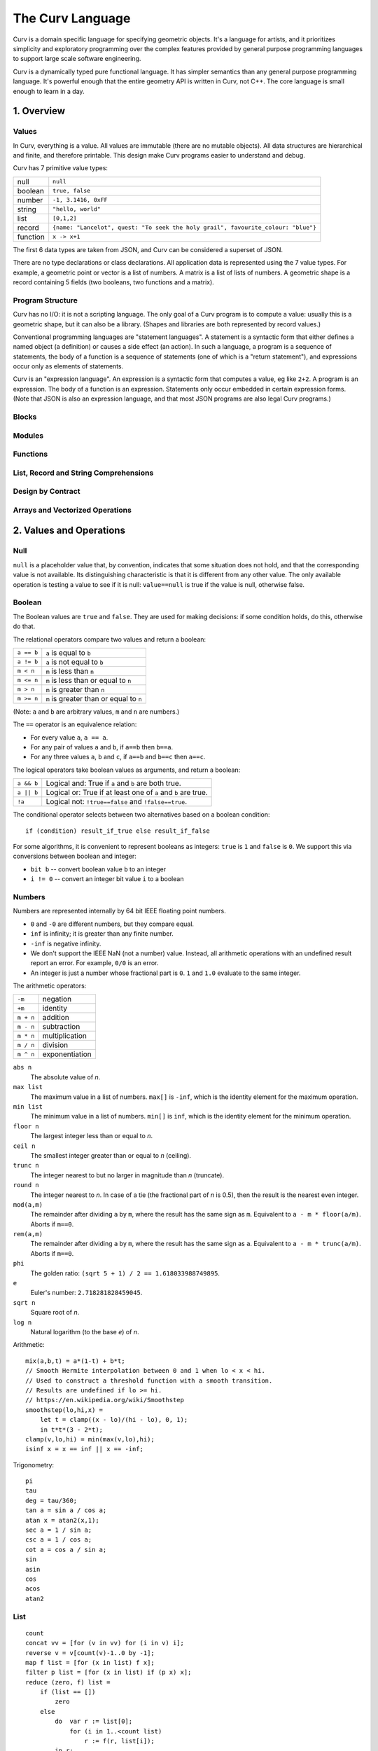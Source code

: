 =================
The Curv Language
=================

Curv is a domain specific language for specifying geometric objects.
It's a language for artists, and it prioritizes simplicity and exploratory
programming over the complex features provided by general purpose programming languages
to support large scale software engineering.

Curv is a dynamically typed pure functional language.
It has simpler semantics than any general purpose programming language.
It's powerful enough that the entire geometry API is written in Curv, not C++.
The core language is small enough to learn in a day.

1. Overview
===========

Values
------
In Curv, everything is a value.
All values are immutable (there are no mutable objects).
All data structures are hierarchical and finite, and therefore printable.
This design make Curv programs easier to understand and debug.

Curv has 7 primitive value types:

==============     ============================================
null               ``null``                
boolean            ``true, false``
number             ``-1, 3.1416, 0xFF``
string             ``"hello, world"``
list               ``[0,1,2]``
record             ``{name: "Lancelot", quest: "To seek the holy grail", favourite_colour: "blue"}``
function           ``x -> x+1``
==============     ============================================

The first 6 data types are taken from JSON,
and Curv can be considered a superset of JSON.

There are no type declarations or class declarations.
All application data is represented using the 7 value types.
For example, a geometric point or vector is a list of numbers.
A matrix is a list of lists of numbers. A geometric shape is a record
containing 5 fields (two booleans, two functions and a matrix).

Program Structure
-----------------
Curv has no I/O: it is not a scripting language.
The only goal of a Curv program is to compute a value:
usually this is a geometric shape, but it can also be a library.
(Shapes and libraries are both represented by record values.)

Conventional programming languages are "statement languages". A statement
is a syntactic form that either defines a named object (a definition)
or causes a side effect (an action). In such a language, a program is a sequence
of statements, the body of a function is a sequence of statements (one of which
is a "return statement"), and expressions occur only as elements of statements.

Curv is an "expression language". An expression is a syntactic form that
computes a value, eg like ``2+2``. A program is an expression. The body of a function
is an expression. Statements only occur embedded in certain expression forms.
(Note that JSON is also an expression language, and that most JSON programs are
also legal Curv programs.)

Blocks
------

Modules
-------

Functions
---------

List, Record and String Comprehensions
--------------------------------------

Design by Contract
------------------

Arrays and Vectorized Operations
--------------------------------

2. Values and Operations
========================

Null
----
``null`` is a placeholder value that, by convention, indicates that
some situation does not hold, and that the corresponding value is not available.
Its distinguishing characteristic
is that it is different from any other value. The only available
operation is testing a value to see if it is null: ``value==null``
is true if the value is null, otherwise false.

Boolean
-------
The Boolean values are ``true`` and ``false``.
They are used for making decisions:
if some condition holds, do this, otherwise do that.

The relational operators compare two values and return a boolean:

==============     ============================================
``a == b``         ``a`` is equal to ``b``
``a != b``         ``a`` is not equal to ``b``
``m < n``          ``m`` is less than ``n``
``m <= n``         ``m`` is less than or equal to ``n``
``m > n``          ``m`` is greater than ``n``
``m >= n``         ``m`` is greater than or equal to ``n``
==============     ============================================

(Note: ``a`` and ``b`` are arbitrary values, ``m`` and ``n`` are numbers.)

The ``==`` operator is an equivalence relation:

* For every value ``a``, ``a == a``.
* For any pair of values ``a`` and ``b``, if ``a==b`` then ``b==a``.
* For any three values ``a``, ``b`` and ``c``, if ``a==b`` and ``b==c`` then ``a==c``.

The logical operators take boolean values as arguments, and return a boolean:

==========   =============================================================
``a && b``   Logical and: True if ``a`` and ``b`` are both true.
``a || b``   Logical or: True if at least one of ``a`` and ``b`` are true.
``!a``       Logical not: ``!true==false`` and ``!false==true``.
==========   =============================================================

The conditional operator selects between two alternatives based on a boolean condition::

  if (condition) result_if_true else result_if_false

For some algorithms, it is convenient to represent booleans as integers:
``true`` is ``1`` and ``false`` is ``0``. We support this via conversions
between boolean and integer:

* ``bit b`` -- convert boolean value ``b`` to an integer
* ``i != 0`` -- convert an integer bit value ``i`` to a boolean

Numbers
-------
Numbers are represented internally by 64 bit IEEE floating point numbers.

* ``0`` and ``-0`` are different numbers, but they compare equal.
* ``inf`` is infinity; it is greater than any finite number.
* ``-inf`` is negative infinity.
* We don't support the IEEE NaN (not a number) value.
  Instead, all arithmetic operations with an undefined result report an error.
  For example, ``0/0`` is an error.
* An integer is just a number whose fractional part is ``0``.
  ``1`` and ``1.0`` evaluate to the same integer.

The arithmetic operators:

=========  ==============
``-m``     negation
``+m``     identity
``m + n``  addition
``m - n``  subtraction
``m * n``  multiplication
``m / n``  division
``m ^ n``  exponentiation
=========  ==============

``abs n``
  The absolute value of *n*.

``max list``
  The maximum value in a list of numbers.
  ``max[]`` is ``-inf``, which is the identity element for the maximum operation.

``min list``
  The minimum value in a list of numbers.
  ``min[]`` is ``inf``, which is the identity element for the minimum operation.

``floor n``
  The largest integer less than or equal to *n*.

``ceil n``
  The smallest integer greater than or equal to *n* (ceiling).

``trunc n``
  The integer nearest to but no larger in magnitude than *n* (truncate).

``round n``
  The integer nearest to *n*. In case of a tie (the fractional part of *n* is 0.5),
  then the result is the nearest even integer.

``mod(a,m)``
  The remainder after dividing ``a`` by ``m``,
  where the result has the same sign as ``m``.
  Equivalent to ``a - m * floor(a/m)``.
  Aborts if ``m==0``.

``rem(a,m)``
  The remainder after dividing ``a`` by ``m``,
  where the result has the same sign as ``a``.
  Equivalent to ``a - m * trunc(a/m)``.
  Aborts if ``m==0``.

``phi``
  The golden ratio: ``(sqrt 5 + 1) / 2 == 1.618033988749895``.

``e``
  Euler's number: ``2.718281828459045``.

``sqrt n``
  Square root of *n*.

``log n``
  Natural logarithm (to the base *e*) of *n*.

Arithmetic::

  mix(a,b,t) = a*(1-t) + b*t;
  // Smooth Hermite interpolation between 0 and 1 when lo < x < hi.
  // Used to construct a threshold function with a smooth transition.
  // Results are undefined if lo >= hi.
  // https://en.wikipedia.org/wiki/Smoothstep
  smoothstep(lo,hi,x) =
      let t = clamp((x - lo)/(hi - lo), 0, 1);
      in t*t*(3 - 2*t);
  clamp(v,lo,hi) = min(max(v,lo),hi);
  isinf x = x == inf || x == -inf;


Trigonometry::

  pi
  tau
  deg = tau/360;
  tan a = sin a / cos a;
  atan x = atan2(x,1);
  sec a = 1 / sin a;
  csc a = 1 / cos a;
  cot a = cos a / sin a;
  sin
  asin
  cos
  acos
  atan2

List
----
::

  count
  concat vv = [for (v in vv) for (i in v) i];
  reverse v = v[count(v)-1..0 by -1];
  map f list = [for (x in list) f x];
  filter p list = [for (x in list) if (p x) x];
  reduce (zero, f) list =
      if (list == [])
          zero
      else
          do  var r := list[0];
              for (i in 1..<count list)
                  r := f(r, list[i]);
          in r;
  sum = reduce(0, (x,y)->x+y);
  product = reduce(1, (x,y)->x*y);

Array
-----
::

  // complex numbers: [RE,IM]
  RE=0;
  IM=1;
  cmul(z,w) = [z[RE]*w[RE] - z[IM]*w[IM], z[IM]*w[RE] + z[RE]*w[IM]];
  csqr(z) = [ z[RE]*z[RE] - z[IM]*z[IM], 2*z[RE]*z[IM] ];

  ////////////////////
  // Linear Algebra //
  ////////////////////
  X = 0;
  Y = 1;
  Z = 2;
  is_vec2 x = is_list x && count x == 2 && is_num(x[0]) && is_num(x[1]);
  is_vec3 x = is_list x && count x == 3 && is_num(x[0]) && is_num(x[1]) && is_num(x[2]);
  cross(p,q) = [p[Y]*q[Z] - p[Z]*q[Y], p[Z]*q[X] - p[X]*q[Z], p[X]*q[Y] - p[Y]*q[X]];
  identity(n) = [for(i in 1..n) [for(j in 1..n) if(i==j) 1 else 0]];
  transpose(a) = [for (i in indices(a[0])) [for (j in indices a) a[j,i]]];
  normalize v = v / mag v;

  // phase angle of a vector, range tau/2 to -tau/2
  phase v = atan2(v[Y],v[X]);

  // convert phase angle to unit vector
  cis theta = [cos theta, sin theta];

  // perp: Rotate a 2D point by 90 degrees CCW. Multiply a complex number by i.
  // It's the 2D analog of the 3D vector cross product (Cross in Mathematica).
  // dot(perp a, b) is the "perp-dot" product:
  // see: 'The Pleasures of "Perp-Dot" Products', Graphics Gems IV.
  perp(x,y) = (-y, x);

  // angle between two vectors
  angle(a,b) = acos(dot(a,b) / (mag a * mag b));

  dot
  mag

String
------
::

  nl = decode[0xA]; // ASCII newline
  strcat
  repr
  decode
  encode
  count

Record
------
::

  merge rs = {for (r in rs) ...r};
  fields
  defined

Function
--------
::

  switch

Actions
-------
::

  print
  warning
  error
  assert
  assert_error
  exec

Source Files and External Libraries
-----------------------------------
::

  file
  use record_expr

Design by Contract
------------------
::

  is_null
  is_bool
  is_num
  is_string
  is_list
  is_record
  is_fun

  ensure pred expr = do assert(pred expr) in expr;
  assert

3. Grammar
==========

The Parse Tree
--------------
The following abstract grammar has just enough structure to parse
a source file into an abstract parse tree. It shows that there are 
12 operator precedence levels, with ``list`` being the lowest precedence
and ``postfix`` being the highest precedence::

  program ::= list

  list ::= empty | item | commas | semicolons | item 'where' list
    commas ::= item ',' | item ',' item | item ',' commas
    semicolons ::= optitem | semicolons `;` optitem
    optitem ::= empty | item

  item ::= pipeline
    | '...' item
    | 'use' item
    | pipeline '=' item
    | pipeline ':=' item
    | pipeline ':'
    | pipeline ':' item
    | pipeline '->' item
    | pipeline '<<' item
    | 'if' parens item
    | 'if' parens item 'else' item
    | 'for' '(' item 'in' item ')' item
    | 'while' parens item
    | 'let' list 'in' item
    | 'do' list 'in' item

  pipeline ::= disjunction
    | pipeline '>>' disjunction
    | pipeline '`' postfix '`' disjunction

  disjunction ::= conjunction | disjunction '||' conjunction

  conjunction ::= relation | conjunction && relation

  relation ::= range
    | range '==' range | range '!=' range
    | range '<' range  | range '>' range
    | range '<=' range | range '>=' range

  range ::= sum
    | sum '..' sum
    | sum '..' sum 'by' sum
    | sum '..<' sum
    | sum '..<' sum 'by' sum

  sum ::= product | sum '+' product | sum '-' product

  product ::= unary | product '*' unary | product '/' unary

  unary ::= power | '-' unary | '+' unary | '!' unary | 'var' unary

  power ::= postfix | postfix '^' unary

  postfix ::= primary
    | postfix primary
    | postfix '.' primary

  primary ::= identifier | numeral | string | parens | brackets | braces
    identifier ::= /[a-zA-Z_] [a-zA-Z_0-9]*/, except for reserved words
      reserved_word ::= '_' | 'by' | 'do' | 'else' | 'for' | 'if'
        | 'in' | 'let' | 'use' | 'var' | 'where' | 'while'

    numeral ::= hexnum | mantissa | /mantissa [eE] [+-]? digits/
      mantissa ::= /digits/ | /'.' digits/ | /digits '.'/ | /digits '.' digits/
      digits ::= /[0-9]+/
      hexnum ::= /'0x' [0-9a-fA-F]+/

    string ::= /'"' segment* '"'/
      segment ::= /[white space or printable ASCII character, except for " or $]+/
        | /'""'/
        | /'$$'/
        | /'${' list '}'/
        | /'$[' list ']'/
        | /'$(' list ')'/
        | /'$' identifier/

    parens ::= '(' list ')'
    brackets ::= '[' list ']'
    braces ::= '{' list '}'

  C style comments, either '//' to end of line, or '/*'...'*/'

Phrases
-------
There is a deeper phrase-structure grammar that assigns syntactic meanings
to most parse tree nodes, which are now called phrases.
(Some parse tree nodes do not have an independent meaning, and are not phrases.)
There are 6 phrase types:

definition
  A phrase that binds zero or more names to values, within a scope.

pattern
  A pattern can occur as a function formal parameter,
  or as the left side of a definition, and contains usually one
  (but generally zero or more) parameter names.
  During pattern matching,
  we attempt to match an argument value against a pattern.
  If the match is successful, we bind (each) parameter name
  to (elements of) the argument value.

expression
  A phrase that computes a value.

action
  A phrase that causes a side effect, and doesn't compute a value.

element generator
  A phrase that computes a sequence of zero or more values.
  ``[``\ *element_generator*\ ``]`` is a list comprehension.

field generator
  A phrase that computes a sequence of zero or more fields,
  which are name/value or string/value pairs.
  ``{``\ *field_generator*\ ``}`` is a record comprehension.

An action can be used in any context requiring a definition,
element generator, or field generator. An expression can be used
in any context requiring a field generator.

Programs
--------
There are two kinds of programs.
A source file is always interpreted as an expression.
A command line (in the ``curv`` command line interpreter)
can be an expression, an action, or a definition.

Phrase Abstraction
------------------
Curv has a set of generic operations for constructing more complex phrases
out of simpler phrases. These operations work on multiple phrase types,
and support sequencing, conditional evaluation, iteration, and local variables.

Parenthesized phrase: ``(phrase)``
  Any phrase can be wrapped in parentheses without changing its meaning.

Compound phrase: ``phrase1; phrase2``
  * If both phrases are definitions, then this is a compound definition.
    The order doesn't matter, and the definitions may be mutually recursive.
  * If both phrases are actions, element generators, or field generators,
    then the phrases are executed in sequence.

Single-arm conditional: ``if (condition) phrase``
  If the phrase is an action, element generator, or field generator,
  then the phrase is only executed if the condition is true.

Double-arm conditional: ``if (condition) phrase1 else phrase2``
  The phrases may be expressions, actions, element generators, or field generators.

Bounded iteration: ``for (pattern in list_expression) phrase``
  The phrase may be an action, element generator, or field generator.
  The phrase is executed once for each element in the list.
  At each iteration,
  the element is bound to zero or more local variables by the pattern.

Local variables: ``let definition in phrase``
  Define local variables over the phrase.
  The phrase can be an expression, action, element generator or field generator.

Local variables: ``phrase where definition``
  An alternate syntax for defining local variables.

Local actions: ``do action in phrase``
  The phrase can be an expression, action, element generator or field generator.
  The action is executed first, then the phrase is evaluated.

4. The Imperative Sublanguage
=============================
Curv contains an "imperative sublanguage", implemented by the ``do`` operator,
which allows you to define mutable variables, and iterate using
a ``while`` action. This allows you to write code in an imperative style.
The semantics of this feature are restricted, so that it is impossible to define
impure functions. Curv retains its pure functional semantics.

This feature exists for 3 reasons:

* Makes it easier to port code from an imperative language.
* It's an aid to users whose primary programming experience
  is with imperative languages, and who have not yet learned how to program
  in the functional style.
* In the 0.0 release, this is the only way to iterate within a shape's distance
  function. The GPU compiler is not yet smart enough to convert tail recursion
  into iteration.
